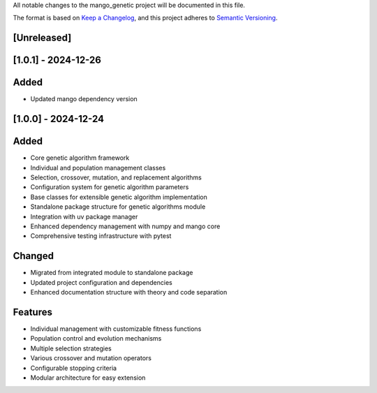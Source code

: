 All notable changes to the mango_genetic project will be documented in this file.

The format is based on `Keep a Changelog <https://keepachangelog.com/en/1.0.0/>`_,
and this project adheres to `Semantic Versioning <https://semver.org/spec/v2.0.0.html>`_.

[Unreleased]
------------

[1.0.1] - 2024-12-26
--------------------

Added
-----
- Updated mango dependency version

[1.0.0] - 2024-12-24
--------------------

Added
-----
- Core genetic algorithm framework
- Individual and population management classes
- Selection, crossover, mutation, and replacement algorithms
- Configuration system for genetic algorithm parameters
- Base classes for extensible genetic algorithm implementation
- Standalone package structure for genetic algorithms module
- Integration with uv package manager
- Enhanced dependency management with numpy and mango core
- Comprehensive testing infrastructure with pytest

Changed
-------
- Migrated from integrated module to standalone package
- Updated project configuration and dependencies
- Enhanced documentation structure with theory and code separation

Features
--------
- Individual management with customizable fitness functions
- Population control and evolution mechanisms
- Multiple selection strategies
- Various crossover and mutation operators
- Configurable stopping criteria
- Modular architecture for easy extension
